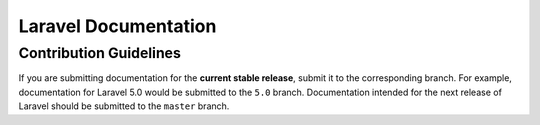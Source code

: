 Laravel Documentation
=====================

Contribution Guidelines
-----------------------

If you are submitting documentation for the **current stable release**,
submit it to the corresponding branch. For example, documentation for
Laravel 5.0 would be submitted to the ``5.0`` branch. Documentation
intended for the next release of Laravel should be submitted to the
``master`` branch.
